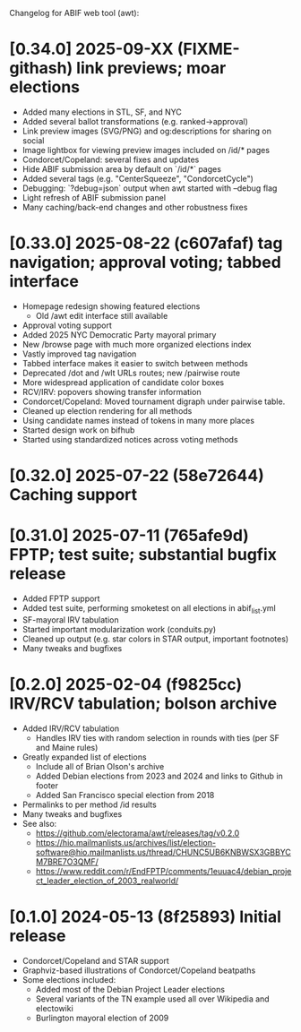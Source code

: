 Changelog for ABIF web tool (awt):
* [0.34.0] 2025-09-XX (FIXME-githash) link previews; moar elections
  - Added many elections in STL, SF, and NYC
  - Added several ballot transformations (e.g. ranked->approval)
  - Link preview images (SVG/PNG) and og:descriptions for sharing on social
  - Image lightbox for viewing preview images included on /id/* pages
  - Condorcet/Copeland: several fixes and updates
  - Hide ABIF submission area by default on `/id/*` pages
  - Added several tags (e.g. "CenterSqueeze", "CondorcetCycle")
  - Debugging: `?debug=json` output when awt started with --debug flag
  - Light refresh of ABIF submission panel
  - Many caching/back-end changes and other robustness fixes
* [0.33.0] 2025-08-22 (c607afaf) tag navigation; approval voting; tabbed interface
  - Homepage redesign showing featured elections
    - Old /awt edit interface still available
  - Approval voting support
  - Added 2025 NYC Democratic Party mayoral primary
  - New /browse page with much more organized elections index
  - Vastly improved tag navigation
  - Tabbed interface makes it easier to switch between methods
  - Deprecated /dot and /wlt URLs routes; new /pairwise route
  - More widespread application of candidate color boxes
  - RCV/IRV: popovers showing transfer information
  - Condorcet/Copeland: Moved tournament digraph under pairwise table.
  - Cleaned up election rendering for all methods
  - Using candidate names instead of tokens in many more places
  - Started design work on bifhub
  - Started using standardized notices across voting methods
* [0.32.0] 2025-07-22 (58e72644) Caching support
* [0.31.0] 2025-07-11 (765afe9d) FPTP; test suite; substantial bugfix release
  - Added FPTP support
  - Added test suite, performing smoketest on all elections in abif_list.yml
  - SF-mayoral IRV tabulation
  - Started important modularization work (conduits.py)
  - Cleaned up output (e.g. star colors in STAR output, important footnotes)
  - Many tweaks and bugfixes
* [0.2.0] 2025-02-04 (f9825cc) IRV/RCV tabulation; bolson archive
  - Added IRV/RCV tabulation
    - Handles IRV ties with random selection in rounds with ties (per SF and Maine rules)
  - Greatly expanded list of elections
    - Include all of Brian Olson's archive
    - Added Debian elections from 2023 and 2024 and links to Github in footer
    - Added San Francisco special election from 2018
  - Permalinks to per method /id results
  - Many tweaks and bugfixes
  - See also:
    - https://github.com/electorama/awt/releases/tag/v0.2.0
    - https://hio.mailmanlists.us/archives/list/election-software@hio.mailmanlists.us/thread/CHUNC5UB6KNBWSX3GBBYCM7BRE7O3QMF/
    - https://www.reddit.com/r/EndFPTP/comments/1euuac4/debian_project_leader_election_of_2003_realworld/
* [0.1.0] 2024-05-13 (8f25893) Initial release
  - Condorcet/Copeland and STAR support
  - Graphviz-based illustrations of Condorcet/Copeland beatpaths
  - Some elections included:
    - Added most of the Debian Project Leader elections
    - Several variants of the TN example used all over Wikipedia and electowiki
    - Burlington mayoral election of 2009
